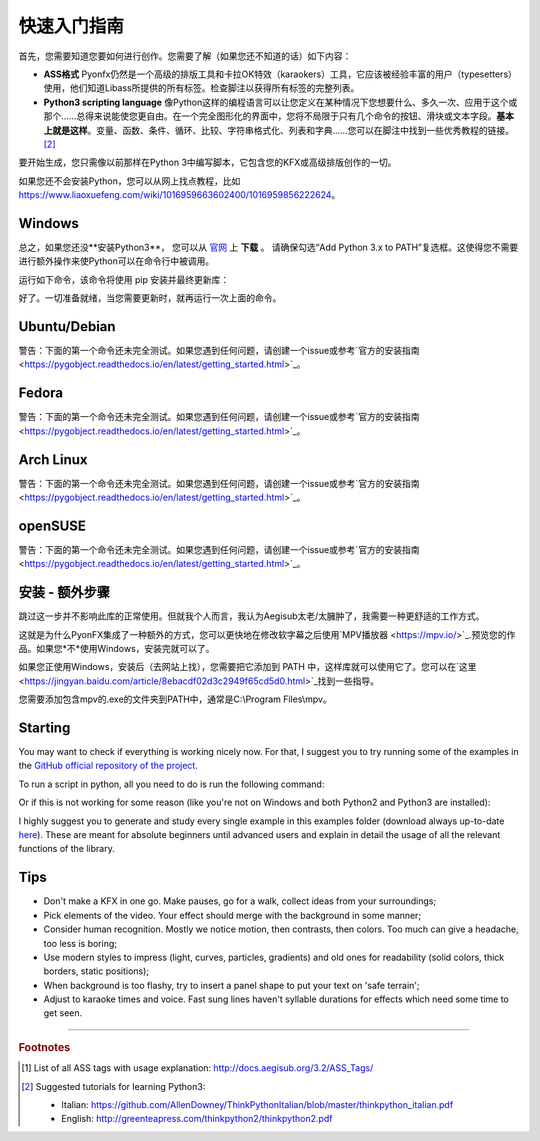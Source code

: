 .. _quick-start:

快速入门指南
-----------------

首先，您需要知道您要如何进行创作。您需要了解（如果您还不知道的话）如下内容：

* **ASS格式** Pyonfx仍然是一个高级的排版工具和卡拉OK特效（karaokers）工具，它应该被经验丰富的用户（typesetters）使用，他们知道Libass所提供的所有标签。检查脚注以获得所有标签的完整列表。
* **Python3 scripting language** 像Python这样的编程语言可以让您定义在某种情况下您想要什么、多久一次、应用于这个或那个……总得来说能使您更自由。在一个完全图形化的界面中，您将不局限于只有几个命令的按钮、滑块或文本字段。**基本上就是这样**。变量、函数、条件、循环、比较、字符串格式化、列表和字典……您可以在脚注中找到一些优秀教程的链接。 [#f2]_

要开始生成，您只需像以前那样在Python 3中编写脚本，它包含您的KFX或高级排版创作的一切。

如果您还不会安装Python，您可以从网上找点教程，比如 https://www.liaoxuefeng.com/wiki/1016959663602400/1016959856222624。

Windows
+++++++

总之，如果您还没**安装Python3**， 您可以从 `官网 <https://www.python.org/downloads/>`_ 上 **下载** 。
请确保勾选“Add Python 3.x to PATH”复选框。这使得您不需要进行额外操作来使Python可以在命令行中被调用。


运行如下命令，该命令将使用 pip 安装并最终更新库：

.. code-block:: sh
   :emphasize-lines: 1

   pip install --upgrade https://github.com/CoffeeStraw/PyonFX/zipball/master

好了。一切准备就绪，当您需要更新时，就再运行一次上面的命令。

Ubuntu/Debian
+++++++++++++

警告：下面的第一个命令还未完全测试。如果您遇到任何问题，请创建一个issue或参考`官方的安装指南 <https://pygobject.readthedocs.io/en/latest/getting_started.html>`_。

.. code-block:: sh
   :emphasize-lines: 1,2
   
   sudo apt install python3 python3-pip libgirepository1.0-dev gcc libcairo2-dev pkg-config python3-dev gir1.2-gtk-3.0 python3-gi python3-gi-cairo
   python3 -m pip install --upgrade https://github.com/CoffeeStraw/PyonFX/zipball/master

Fedora
++++++

警告：下面的第一个命令还未完全测试。如果您遇到任何问题，请创建一个issue或参考`官方的安装指南 <https://pygobject.readthedocs.io/en/latest/getting_started.html>`_。

.. code-block:: sh
   :emphasize-lines: 1,2
   
   sudo dnf install python3 python3-pip gcc gobject-introspection-devel cairo-devel pkg-config python3-devel python3-gobject gtk3
   python3 -m pip install --upgrade https://github.com/CoffeeStraw/PyonFX/zipball/master

Arch Linux
++++++++++

警告：下面的第一个命令还未完全测试。如果您遇到任何问题，请创建一个issue或参考`官方的安装指南 <https://pygobject.readthedocs.io/en/latest/getting_started.html>`_。

.. code-block:: sh
   :emphasize-lines: 1,2
   
   sudo pacman -S python python-pip cairo pkgconf gobject-introspection python-gobject gtk3
   python3 -m pip install --upgrade https://github.com/CoffeeStraw/PyonFX/zipball/master

openSUSE
++++++++

警告：下面的第一个命令还未完全测试。如果您遇到任何问题，请创建一个issue或参考`官方的安装指南 <https://pygobject.readthedocs.io/en/latest/getting_started.html>`_。

.. code-block:: sh
   :emphasize-lines: 1,2
   
   sudo zypper install python3 python3-pip cairo-devel pkg-config python3-devel gcc gobject-introspection-devel python3-gobject python3-gobject-Gdk typelib-1_0-Gtk-3_0 libgtk-3-0
   python3 -m pip install --upgrade https://github.com/CoffeeStraw/PyonFX/zipball/master

安装 - 额外步骤
+++++++++++++++++++++++++

跳过这一步并不影响此库的正常使用。但就我个人而言，我认为Aegisub太老/太臃肿了，我需要一种更舒适的工作方式。

这就是为什么PyonFX集成了一种额外的方式，您可以更快地在修改软字幕之后使用`MPV播放器 <https://mpv.io/>`_.预览您的作品。如果您*不*使用Windows，安装完就可以了。

如果您正使用Windows，安装后（去网站上找），您需要把它添加到 PATH 中，这样库就可以使用它了。您可以在`这里 <https://jingyan.baidu.com/article/8ebacdf02d3c2949f65cd5d0.html>`_找到一些指导。

您需要添加包含mpv的.exe的文件夹到PATH中，通常是C:\\Program Files\\mpv。


Starting
++++++++

You may want to check if everything is working nicely now. For that, I suggest you to try running some of the examples in the `GitHub official repository of the project <https://github.com/CoffeeStraw/PyonFX/tree/master/examples>`_.

To run a script in python, all you need to do is run the following command:

.. code-block:: sh
   :emphasize-lines: 1

   python namefile.py

Or if this is not working for some reason (like you're not on Windows and both Python2 and Python3 are installed):

.. code-block:: sh
   :emphasize-lines: 1

   python3 namefile.py

I highly suggest you to generate and study every single example in this examples folder (download always up-to-date `here <https://minhaskamal.github.io/DownGit/#/home?url=https://github.com/CoffeeStraw/PyonFX/tree/master/examples>`_). These are meant for absolute beginners until advanced users and explain in detail the usage of all the relevant functions of the library.

Tips
++++

* Don't make a KFX in one go. Make pauses, go for a walk, collect ideas from your surroundings;
* Pick elements of the video. Your effect should merge with the background in some manner;
* Consider human recognition. Mostly we notice motion, then contrasts, then colors. Too much can give a headache, too less is boring;
* Use modern styles to impress (light, curves, particles, gradients) and old ones for readability (solid colors, thick borders, static positions);
* When background is too flashy, try to insert a panel shape to put your text on 'safe terrain';
* Adjust to karaoke times and voice. Fast sung lines haven't syllable durations for effects which need some time to get seen.

----------

.. rubric:: Footnotes
.. [#f1] List of all ASS tags with usage explanation: http://docs.aegisub.org/3.2/ASS_Tags/
.. [#f2] Suggested tutorials for learning Python3:
   
   * Italian: https://github.com/AllenDowney/ThinkPythonItalian/blob/master/thinkpython_italian.pdf
   * English: http://greenteapress.com/thinkpython2/thinkpython2.pdf
